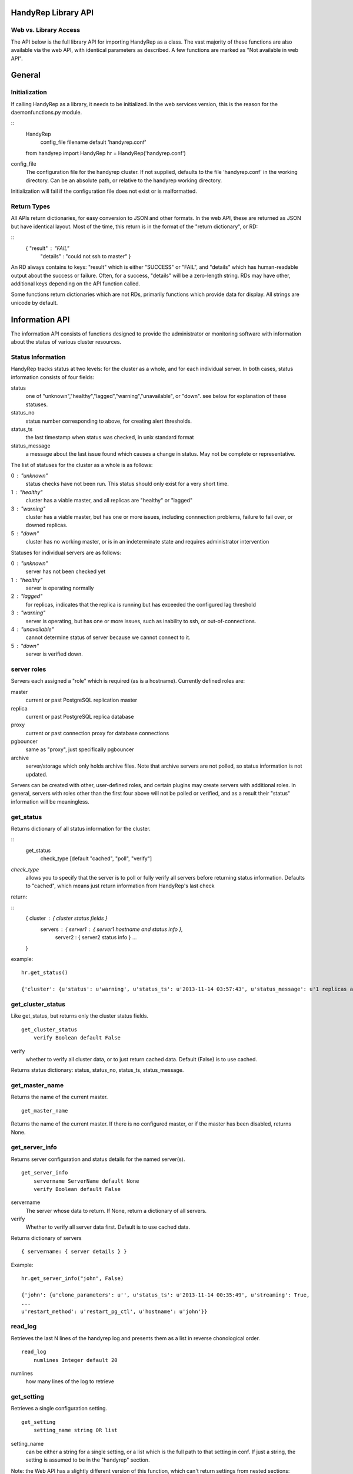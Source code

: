 HandyRep Library API
====================

Web vs. Library Access
----------------------

The API below is the full library API for importing HandyRep as a class.
The vast majority of these functions are also available via the web API, with
identical parameters as described.  A few functions are marked as
"Not available in web API".

General
=======

Initialization
--------------

If calling HandyRep as a library, it needs to be initialized.  In the
web services version, this is the reason for the daemonfunctions.py module.

::
    HandyRep
        config_file filename default 'handyrep.conf'

    from handyrep import HandyRep
    hr = HandyRep('handyrep.conf')

config_file
    The configuration file for the handyrep cluster.  If not
    supplied, defaults to the file 'handyrep.conf' in the working
    directory.  Can be an absolute path, or relative to the
    handyrep working directory.

Initialization will fail if the configuration file does not exist or
is malformatted.

Return Types
------------

All APIs return dictionaries, for easy conversion to JSON and other formats.  In the
web API, these are returned as JSON but have identical layout. Most of the
time, this return is in the format of the "return dictionary", or RD:

::
    { "result" : "FAIL"
      "details" : "could not ssh to master" }

An RD always contains to keys: "result" which is either "SUCCESS" or "FAIL", and "details"
which has human-readable output about the success or failure.  Often, for a success, "details" will be a zero-length string.  RDs may have other, additional keys depending on the API function called.

Some functions return dictionaries which are not RDs, primarily functions which provide
data for display.  All strings are unicode by default.

Information API
===============

The information API consists of functions designed to provide the administrator or
monitoring software with information about the status of various cluster resources.

Status Information
------------------

HandyRep tracks status at two levels: for the cluster as a whole, and for each
individual server.  In both cases, status information consists of four fields:

status
    one of "unknown","healthy","lagged","warning","unavailable", or "down".
    see below for explanation of these statuses.
    
status_no
    status number corresponding to above, for creating alert thresholds.
    
status_ts
    the last timestamp when status was checked, in unix standard format
    
status_message
    a message about the last issue found which causes a change in status.
    May not be complete or representative.

The list of statuses for the cluster as a whole is as follows:

0 : "unknown"
    status checks have not been run.  This status should only exist for a very short time.
    
1 :  "healthy"
    cluster has a viable master, and all replicas are "healthy" or "lagged"
    
3 : "warning"
    cluster has a viable master, but has one or more issues,
    including connnection problems, failure to fail over, or
    downed replicas.
    
5 : "down"
    cluster has no working master, or is in an indeterminate state
    and requires administrator intervention

Statuses for individual servers are as follows:

0 :  "unknown"
    server has not been checked yet
    
1 : "healthy"
    server is operating normally
    
2 : "lagged"
    for replicas, indicates that the replica is running but has
    exceeded the configured lag threshold
    
3 : "warning"
    server is operating, but has one or more issues, such as
    inability to ssh, or out-of-connections.
    
4 : "unavailable"
    cannot determine status of server because we cannot connect
    to it.
    
5 : "down"
    server is verified down.

server roles
------------

Servers each assigned a "role" which is required (as is a hostname).  Currently defined roles are:

master
    current or past PostgreSQL replication master

replica
    current or past PostgreSQL replica database

proxy
    current or past connection proxy for database connections

pgbouncer
    same as "proxy", just specifically pgbouncer

archive
    server/storage which only holds archive files.  Note that archive servers
    are not polled, so status information is not updated.

Servers can be created with other, user-defined roles, and certain plugins may create servers with additional roles.  In general, servers with roles other than the first four above will not be polled or verified, and as a result their "status" information will be meaningless.


get_status
----------

Returns dictionary of all status information for the cluster.

:: 
    get_status
        check_type [default "cached", "poll", "verify"]

*check_type*
    allows you to specify that the server is to poll or fully verify all servers
    before returning status information.  Defaults to "cached", which means just
    return information from HandyRep's last check

return:

::
    { cluster : { cluster status fields }
      servers : { server1 : { server1 hostname and status info },
                  server2 : { server2 status info } ...
    }

example:

::

    hr.get_status()
    
    {'cluster': {u'status': u'warning', u'status_ts': u'2013-11-14 03:57:43', u'status_message': u'1 replicas are down', u'status_no': 3}, 'servers': {u'paul': {u'status': u'unavailable', u'status_ts': u'2013-11-14 03:57:43', u'hostname': u'paul', u'enabled': True, u'role': u'replica', u'status_message': u'server not responding to polling', u'status_no': 4}, u'john': {u'status': u'healthy', u'status_ts': u'2013-11-14 00:35:49', u'hostname': u'john', u'enabled': True, u'role': u'master', u'status_message': u'master responding to polling', u'status_no': 1}}}

get_cluster_status
------------------

Like get_status, but returns only the cluster status fields.

::

    get_cluster_status
        verify Boolean default False

verify
    whether to verify all cluster data, or to just return cached
    data.  Default (False) is to use cached.

Returns status dictionary: status, status_no, status_ts, status_message.

    
get_master_name
---------------

Returns the name of the current master.

::

    get_master_name

Returns the name of the current master.  If there is no configured master,
or if the master has been disabled, returns None.

get_server_info
---------------

Returns server configuration and status details for the named server(s).

::

    get_server_info
        servername ServerName default None
        verify Boolean default False

servername
    The server whose data to return.  If None, return a
    dictionary of all servers.

verify
    Whether to verify all server data first.  Default is to
    use cached data.

Returns dictionary of servers

::

    { servername: { server details } }

Example:

::

    hr.get_server_info("john", False)
    
    {'john': {u'clone_parameters': u'', u'status_ts': u'2013-11-14 00:35:49', u'streaming': True,
    ...
    u'restart_method': u'restart_pg_ctl', u'hostname': u'john'}}

read_log
--------

Retrieves the last N lines of the handyrep log and presents them as a list in reverse chonological order.

::

    read_log
        numlines Integer default 20

numlines
    how many lines of the log to retrieve


get_setting
-----------

Retrieves a single configuration setting.

::

    get_setting
        setting_name string OR list

setting_name
    can be either a string for a single setting, or a list which is the full path
    to that setting in conf.  If just a string, the setting is assumed to be in the
    "handyrep" section.

Note: the Web API has a slightly different version of this function, which can't return
settings from nested sections:

::

    get_setting
        category string default "handyrep"
        setting string

category
    section of the config

setting
    the individual setting name

In either case, get_setting will refuse to return anything in the "passwords" section.

set_verbose
-----------

Toggles verbose logging.

::

    set_verbose
        verbose boolean default True


Availability API
================

The availability API are a set of functions related to maintaining uptime
of the cluster.  They include functions for polling servers and for failover.
Some central concepts:

* "poll" means to use the lightweight polling method to check servers, whereas "verify" does a more complete (and time-consuming) check that servers are fully operational.
* the cluster is considered "available" if the master is running and healthy, even if we have no replicas.
* program logic is designed to avoid false positives; if the status of a
a server cannot be unambiguously determined, it simply sounds the alarm
and aborts rather than performing an unnecessary failover.

failover_check
--------------

Core function of HandyRep.  Intended to be run every few seconds or minutes
to check if a failover is required and update the status of all servers.
Wraps most of the other availability functions.  Updates the status
dictionary.  Performs an auto_failover if a failover is required,
and if auto_failover is configured.

This function is not available through the Web API, is it is invoked only
by the Periodic portion of that daemon.

::

    failover_check
        verify Boolean, default False

verify
    should we run a full verification on all servers before checking
    for failover, or just a poll?

Returns RD

SUCCESS
    current master is now healthy and running,
    or we successfully failed over and the new master
    is good, or this is not the HR master.

FAIL
    master is down, we could not restart it, not safe to fail over,
    failover failed, or an unforseen issue occurred.  Check details.

The failover check is intended to be run for each polling interval from
handyrep.conf.  Generally one runs with verify=False more frequently (the poll_interval), and verify=True less frequently (the verify_interval).


poll_master
-----------

Uses the configured polling method to check the master for availability.
Updates the status dictionary in the process.  Can only determine up/down,
and cannot determine if the master has issues; as a result, will not
change "warning" to "healthy".  Also checks that the master is actually
a master and not a replica.

::

    poll_master

Returns RD

SUCCESS:
    current master is responding to polling

FAIL:
    current master is not responding to polling, or the handyrep or polling
    method configuration is wrong

poll
----

Uses the configured polling method to check the designated server for availability.
Updates the status dictionary in the process.  Can only determine up/down,
and cannot determine if the master has issues; as a result, will not
change "warning" to "healthy".

::

    poll
        servername

Returns RD

SUCCESS:
    server is responding to polling

FAIL:
    server is not responding to polling, or the handyrep or polling
    method configuration is wrong

poll_all
--------

Polls all servers using the configured polling method.  Also checks
the number of currently enabled and running masters and replicas.
Intended to be part of availablity checks.  Updates the status dictionary.

::

    poll_all

Returns RD with extra fields

SUCCESS
    The master is running.

FAIL
    The master is down, or no master is configured, or multiple masters are
    configured.

failover_ok
    Boolean field indicating whether it is OK to fail over.  Basically a check
    that there is one master and at least one working replica.

verify_master
-------------

Checks the master server to make sure it's fully operating, including checking
that we can connect, we can write data, and that ssh and control commands
are available.  Updates the status dictionary.

Not available in web API, see "verify_server" below.

::

    verify_master

Returns RD with extra fields

SUCCESS
    the master is verified to be running, although it may have known
    non-fatal issues.

FAIL
    the master is verified to be not running, unresponsive, or may be
    blocking data writes.

ssh
    text field, which, if it exists, shows an error message from attempts
    to connect to the master via ssh

psql
    text field which, if it exists, shows an error message from attempts
    to make a psql connection to the master

verify_replica
--------------

Checks that the replica is running and is in replication.  Also checks
that we can connect to the database and that we have a working
control connection for the server.  Uses the replication_status plugin.  Updates the status dictionary.

Not available in web API, see "verify_server" below.

::

    verify_replica
        replicaname

Returns RD with extra fields

SUCCESS
    the replica is verified to be running, although it may have known
    non-fatal issues.

FAIL
    the replica is verified to be not running, unresponsive, or may
    be running but not in replication

ssh
    text field, which, if it exists, shows an error message from attempts
    to connect to the master via ssh

psql
    text field which, if it exists, shows an error message from attempts
    to make a psql connection to the master

verify_server
-------------

Shell function for verify_replica and verify_master, which checks the role
of the server and then runs the appropriate check.

This function is available through the Web API as the way to access verify_master or verify_replica.

verify_all
----------

Does complete check of all enabled servers in the server list.  Updates
the status dictionary.  Returns detailed check information about each
server.

::

    verify_all

Returns RD with extra fields

SUCCESS
    the master is up and running

FAIL
    the master is not running, or master configuration is messed up
    (no masters, two masters, etc.)

failover_ok
    at least one replica is healthy and available for failover

servers
    dictionary includes a key for each checked server, with the
    details of the verification check


Action API
==========

A set of API functions designed to be called manually by user input.
Intended for management of your handyrep cluster.

init_handyrep_db
----------------

Creates the initial handyrep schema and table.  

::

    init_handyrep_db

Returns an RD.  Fails if it cannot connect to the master, or does not have permissions to create schemas and tables, or if the cited database does not exist.

reload_conf
-----------

Reload handyrep configuration from the handyrep.conf file.  Allows changing of configuration files.

::

    reload_conf
        config_file FilePath default 'handyrep.conf'

config_file
    File path location of the configuration file.  Defaults to 'handyrep.conf' in
    the working directory.

Returns RD

Note: this does not cause a change to server configuration unless
"override_server_file" is set to True in the new configuration
file itself.


shutdown
--------

Shut down the designated server.  Checks to make sure that the server
is actually down.

::
    shutdown
        servername server name

servername
    the name of the server to shut down.  required

Returns RD

SUCCESS
    the server is shut down

FAIL
    the server will not shut down.  check details.

startup
-------

Starts the designated server.  Checks to make sure that the server
is actually up.

::
    startup
        servername server name

servername
    the name of the server to start.  required

Returns RD

SUCCESS
    the server is running

FAIL
    the server will not start.  check details.

restart
-------

restarts the designated server.  Checks to make sure that the server
is actually up.

::
    restart
        servername server name

servername
    the name of the server to restart.  required

Returns RD

SUCCESS
    the server is running

FAIL
    the server will not restart.  check details.

promote
-------

promotes the designated replica to become a master or standalone.  Does
NOT do other failover procedures.  Does not prevent creating two masters.

::
    promote
        newmaster server name

servername
    the name of the server to promote.  required

Returns RD

SUCCESS
    the server has been promoted

FAIL
    the server could not be promoted.  check details.
    

manual_failover
---------------

Fail over to a new master, presumably for planned downtimes, maintenance,
or server migrations.

::
    manual_failover
        newmaster ServerName, default None
        remaster Boolean, default None

newmaster
    Server to fail over to.  If not supplied, use the same master
    selection process as auto-failover.

remaster
    Whether or not to remaster all other servers to replicate from the new
    master.  If not supplied, setting in handyrep.conf is used.

SUCCESS
    failed over to the new master successfully.  Check details in case
    postfailover commands failed.

FAIL
    unable to fail over to the new master. Cluster may have been left in
    and indeterminate state.  check details.

clone
-----

Create a clone from the master, and starts it up.  Uses the configured cloning method and plugin.

::
    clone
        replicaserver ServerName
        reclone Boolean default False
        clonefrom ServerName default None

replicaserver
    the new replica to clone to

reclone
    Whether to clone over an existing replica, if any.  If set to False (the default), clone will abort if this server has an operational PostgreSQL on it.

clonefrom
    The server to clone from.  Defaults to the current master.

Returns RD:
    
SUCCESS
    the replica was cloned and is running

FAIL
    either cloning or starting up the new replica failed, or
    you attempted to clone over an existing running server

Notes: the clone command does not install PostgreSQL binaries, create the
directories on the server, or configure postgresql.conf, so those things
need to be already done before cloning.

enable
------

Enable a server definition already created.  Also verifies the server defintion.

::

    enable
        servername ServerName

servername
    the server to enable

Returns RD:

SUCCESS
    the server was enabled

disable
-------

Mark an existing server disabled so that it is no longer checked.
Also attempts to shut down the indicated server.

::

    disable
        servername ServerName

servername
    the server to disable

SUCCESS
    the server was disabled

remove
------

Delete the definition of a disabled server.

::

    remove
        servername ServerName

Returns RD:

SUCCESS
    the server defintion was deleted

FAILURE
    the server definition is still enabled, so it can't
    be deleted


alter_server_def
----------------

Change details of a server after initialization.  Required
because the .conf file is not considered the canonical
information about servers once servers.save has been created.

::

    alter_server_def
        servername ServerName
        serverprops

servername
    The existing server whose details are to be changed.

serverprops
    a set of key-value pairs for settings to change.  Settings
    may be "changed" to the existing value, so it is permissible
    to pass in an entire dictionary of the server config with
    one changed setting.

Note that serverprops may need special handling in the Web API, since URLs only
accept strings.  See the Web Service Daemon documentation.

Returns RD with extra fields:

definition
    the resulting new definition for the server

add_server
----------

Change details of a server after initialization.  Required
because the .conf file is not considered the canonical
information about servers once servers.save has been created.

::

    add_server
        servername string
        serverprops

servername
    The existing server whose details are to be changed.

serverprops
    a set of key-value pairs for server settings.  Note that the
    hostname setting is required, and the new server will be
    rejected without it.

Note that serverprops may need special handling in the Web API, since URLs only
accept strings.  See the Web Service Daemon documentation.

New servers are always added as "disabled", and need to be enabled as a
separate action.  Further, "role" defaults to "replica" if not supplied.

Returns RD with extra fields:

definition
    the resulting new definition for the server
    

cleanup_archive
---------------

Delete old WALs from a shared WAL archive, according to the
expiration settings in handyrep.conf.  Uses the configured
archive deletion plugin.

::

    cleanup_archive

Returns RD:

SUCCESS
    archives deleted, or archiving is disabled so no action taken.

FAIL
    archives could not be deleted, possibly because of a permissions
    or configuration issue.

connection_proxy_init
---------------------

Set up the connection proxy configuration according to the configured
connection failover plugin.  Not all connection proxy plugins support initialization.

::

    connection_proxy_init

Returns RD:

SUCCESS
    proxy configuration pushed, or connection failover is not
    being used

FAIL
    error in pushing new configuration, or proxy does not support
    initialization









